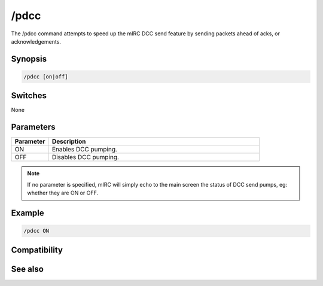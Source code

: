 /pdcc
=====

The /pdcc command attempts to speed up the mIRC DCC send feature by sending packets ahead of acks, or acknowledgements.

Synopsis
--------

.. code:: text

    /pdcc [on|off]

Switches
--------

None

Parameters
----------

.. list-table::
    :widths: 15 85
    :header-rows: 1

    * - Parameter
      - Description
    * - ON
      - Enables DCC pumping.
    * - OFF
      - Disables DCC pumping.

.. note:: If no parameter is specified, mIRC will simply echo to the main screen the status of DCC send pumps, eg: whether they are ON or OFF.

Example
-------

.. code:: text

    /pdcc ON

.. figure:: img/Pdcc-example.png.webp

Compatibility
-------------

.. compatibility:: 3.3

See also
--------